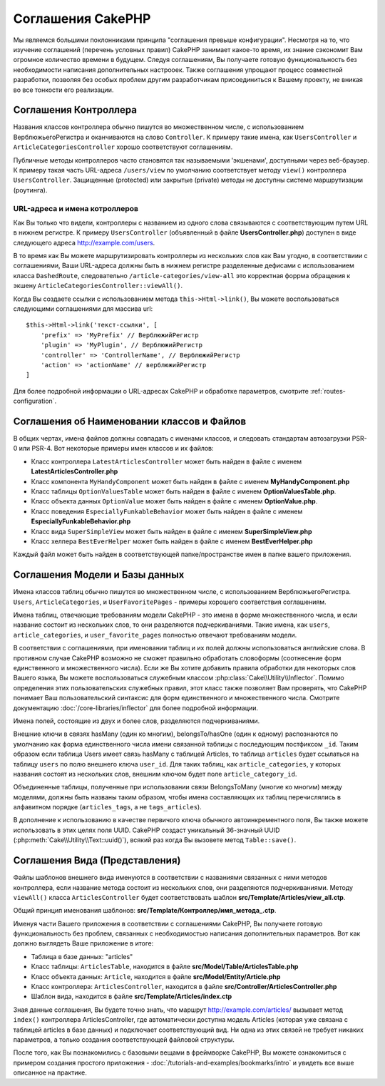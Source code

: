 Соглашения CakePHP
##################

Мы являемся большими поклонниками принципа "соглашения превыше конфигурации".
Несмотря на то, что изучение соглашений (перечень условных правил) CakePHP занимает какое-то время, их
знание сэкономит Вам огромное количество времени в будущем. Следуя соглашениям,
Вы получаете готовую функциональность без необходимости написания дополнительных
настрооек. Также соглашения упрощают процесс совместной разработки, позволяя без
особых проблем другим разработчикам присоединиться к Вашему проекту, не вникая
во все тонкости его реализации.

Соглашения Контроллера
======================

Названия классов контроллера обычно пишутся во множественном числе, c
использованием ВерблюжьегоРегистра и оканчиваются на слово ``Controller``. К
примеру такие имена, как ``UsersController`` и ``ArticleCategoriesController``
хорошо соответствуют соглашениям.

Публичные методы контроллеров часто становятся так называемыми 'экшенами',
доступными через веб-браузер. К примеру такая часть URL-адреса ``/users/view``
по умолчанию соответствует методу ``view()`` контроллера ``UsersController``.
Защищенные (protected) или закрытые (private) методы не доступны системе
маршрутизации (роутинга).

URL-адреса и имена котроллеров
~~~~~~~~~~~~~~~~~~~~~~~~~~~~~~

Как Вы только что видели, контроллеры с названием из одного слова связываются с
соответствующим путем URL в нижнем регистре. К примеру ``UsersController``
(объявленный в файле **UsersController.php**) доступен в виде следующего адреса
http://example.com/users.

В то время как Вы можете маршрутизировать контроллеры из нескольких слов как
Вам угодно, в соответствиии с соглашениями, Ваши URL-адреса должны быть в нижнем
регистре разделенные дефисами с использованием класса ``DashedRoute``,
cледовательно ``/article-categories/view-all`` это корректная форрма обращения
к экшену ``ArticleCategoriesController::viewAll()``.

Когда Вы создаете ссылки с использованием  метода ``this->Html->link()``, Вы
можете воспользоваться следующими соглашениями для массива url::

    $this->Html->link('текст-ссылки', [
        'prefix' => 'MyPrefix' // ВерблюжийРегистр
        'plugin' => 'MyPlugin', // ВерблюжийРегистр
        'controller' => 'ControllerName', // ВерблюжийРегистр
        'action' => 'actionName' // верблюжийРегистр
    ]

Для более подробной информации о URL-адресах CakePHP и обработке параметров,
смотрите :ref:`routes-configuration`.

.. _file-and-classname-conventions:

Соглашения об Наименовании классов и Файлов
===========================================

В общих чертах, имена файлов должны совпадать с именами классов, и следовать
стандартам автозагрузки PSR-0 или PSR-4. Вот некоторые примеры имен классов и
их файлов:

-  Класс контроллера ``LatestArticlesController`` может быть найден в файле с
   именем **LatestArticlesController.php**
-  Класс компонента ``MyHandyComponent`` может быть найден в файле с
   именем **MyHandyComponent.php**
-  Класс таблицы ``OptionValuesTable`` может быть найден в файле с
   именем **OptionValuesTable.php**.
-  Класс объекта данных ``OptionValue`` может быть найден в файле с
   именем **OptionValue.php**.
-  Класс поведения ``EspeciallyFunkableBehavior`` может быть найден в файле с
   именем **EspeciallyFunkableBehavior.php**
-  Класс вида ``SuperSimpleView`` может быть найден в файле с
   именем **SuperSimpleView.php**
-  Класс хелпера ``BestEverHelper`` может быть найден в файле с
   именем **BestEverHelper.php**

Каждый файл может быть найден в соответствующей папке/пространстве имен в папке
вашего приложения.

.. _model-and-database-conventions:

Соглашения Модели и Базы данных
===============================

Имена классов таблиц обычно пишутся во множественном числе, c использованием
ВерблюжьегоРегистра. ``Users``, ``ArticleCategories``,
и ``UserFavoritePages`` - примеры хорошего соответствия соглашениям.

Имена таблиц, отвечающие требованиям модели CakePHP - это имена в форме
множественного числа, и если название состоит из нескольких слов, то
они разделяются подчеркиваниями. Такие имена, как ``users``,
``article_categories``, и ``user_favorite_pages`` полностью отвечают требованиям
модели.

В соответствии с соглашениями, при именовании таблиц и их полей должны
использоваться английские слова. В противном случае CakePHP возможно не сможет
правильно обработать словоформы (соотнесение форм единственного и
множественного числа). Если же Вы хотите добавить правила обработки для
некоторых слов Вашего языка, Вы можете воспользоваться служебным
классом :php:class:`Cake\\Utility\\Inflector`.
Помимо определения этих пользовательских служебных правил, этот класс также
позволяет Вам проверять, что CakePHP понимает Ваш пользовательский синтаксис для
форм единственного и множественного числа. Смотрите документацию
:doc:`/core-libraries/inflector` для более подробной информации.

Имена полей, состоящие из двух и более слов, разделяются подчеркиваниями.

Внешние ключи в связях hasMany (один ко многим), belongsTo/hasOne (один к одному) распознаются по умолчанию как
форма единственного числа имени связанной таблицы с последующим постфиксом
``_id``. Таким образом если таблица Users имеет связь hasMany с таблицей
Articles, то таблица ``articles`` будет ссылаться на таблицу ``users`` по полю
внешнего ключа ``user_id``. Для таких таблиц, как ``article_categories``, у
которых названия состоят из нескольких слов, внешним ключом будет поле
``article_category_id``.

Объединенные таблицы, полученные при использовании связи BelongsToMany (многие ко многим) между
моделями, должны быть названы таким образом, чтобы имена составляющих их таблиц
перечислялись в алфавитном порядке (``articles_tags``, а  не ``tags_articles``).

В дополнение к использованию в качестве первичого ключа обычного
автоинкрементного поля, Вы также можете использовать в этих целях поля
UUID. CakePHP создаст уникальный 36-значный UUID
(:php:meth:`Cake\\Utility\\Text::uuid()`), всякий раз когда Вы вызовете метод
``Table::save()``.

Соглашения Вида (Представления)
===============================

Файлы шаблонов внешнего вида именуются в соответствии с названиями связанных с ними
методов контроллера, если название метода состоит из нескольких слов, они
разделяются подчеркиваниями. Методу ``viewAll()`` класса
``ArticlesController`` будет соответствовать шаблон
**src/Template/Articles/view_all.ctp**.

Общий принцип именования шаблонов:
**src/Template/Контроллер/имя_метода_.ctp**.

Именуя части Вашего приложения в соответствии с соглашениями CakePHP, Вы
получаете готовую функциональность без проблем, связанных с необходимостью
написания дополнительных параметров. Вот как должно выглядеть Ваше приложение в
итоге:

-  Таблица в базе данных: "articles"
-  Класс таблицы: ``ArticlesTable``, находится в файле **src/Model/Table/ArticlesTable.php**
-  Класс объекта данных: ``Article``, находится в файле **src/Model/Entity/Article.php**
-  Класс контроллера: ``ArticlesController``, находится в файле
   **src/Controller/ArticlesController.php**
-  Шаблон вида, находится в файле **src/Template/Articles/index.ctp**

Зная данные соглашения, Вы будете точно знать, что маршрут
http://example.com/articles/ вызывает метод ``index()`` контроллера
ArticlesController, где автоматически доступна модель Articles (которая уже
связана с таблицей articles в базе данных) и подключает соответствующий вид. Ни
одна из этих связей не требует никаких параметров, а только создания
соответствующей файловой структуры.

После того, как Вы познакомились с базовыми вещами в фреймворке
CakePHP, Вы можете ознакомиться с примером создания простого приложения -
:doc:`/tutorials-and-examples/bookmarks/intro` и увидеть все выше описанное на
практике.

.. meta::
    :title lang=ru: Соглашения CakePHP
    :keywords lang=ru: опыт веб-разработки,maintenance nightmare,метод index,legacy systems,названия методов,класс php,uniform system,config files,tenets,articles,соглашения,conventional controller,лучшие практики,maps,visibility,news articles,functionality,logic,cakephp,developers
